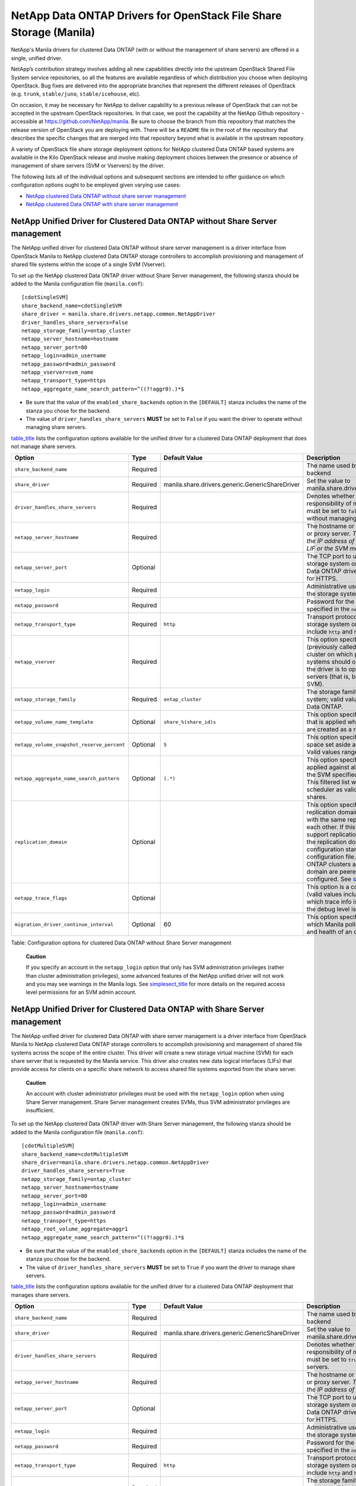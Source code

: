 NetApp Data ONTAP Drivers for OpenStack File Share Storage (Manila)
===================================================================

NetApp's Manila drivers for clustered Data ONTAP (with or without the
management of share servers) are offered in a single, unified driver.

NetApp’s contribution strategy involves adding all new capabilities
directly into the upstream OpenStack Shared File System service
repositories, so all the features are available regardless of which
distribution you choose when deploying OpenStack. Bug fixes are
delivered into the appropriate branches that represent the different
releases of OpenStack (e.g. ``trunk``, ``stable/juno``,
``stable/icehouse``, etc).

On occasion, it may be necessary for NetApp to deliver capability to a
previous release of OpenStack that can not be accepted in the upstream
OpenStack repositories. In that case, we post the capability at the
NetApp Github repository - accessible at
https://github.com/NetApp/manila. Be sure to choose the branch from this
repository that matches the release version of OpenStack you are
deploying with. There will be a ``README`` file in the root of the
repository that describes the specific changes that are merged into that
repository beyond what is available in the upstream repository.

A variety of OpenStack file share storage deployment options for NetApp
clustered Data ONTAP based systems are available in the Kilo OpenStack
release and involve making deployment choices between the presence or
absence of management of share servers (SVM or Vservers) by the driver.

The following lists all of the individual options and subsequent
sections are intended to offer guidance on which configuration options
ought to be employed given varying use cases:

-  `NetApp clustered Data ONTAP without share server
   management <#manila.cdot.single_svm.configuration>`__

-  `NetApp clustered Data ONTAP with share server
   management <#manila.cdot.multi_svm.configuration>`__

.. _without-share:

NetApp Unified Driver for Clustered Data ONTAP without Share Server management
------------------------------------------------------------------------------

The NetApp unified driver for clustered Data ONTAP without share server
management is a driver interface from OpenStack Manila to NetApp
clustered Data ONTAP storage controllers to accomplish provisioning and
management of shared file systems within the scope of a single SVM
(Vserver).

To set up the NetApp clustered Data ONTAP driver without Share Server
management, the following stanza should be added to the Manila
configuration file (``manila.conf``):

::

    [cdotSingleSVM] 
    share_backend_name=cdotSingleSVM
    share_driver = manila.share.drivers.netapp.common.NetAppDriver
    driver_handles_share_servers=False 
    netapp_storage_family=ontap_cluster
    netapp_server_hostname=hostname
    netapp_server_port=80
    netapp_login=admin_username
    netapp_password=admin_password
    netapp_vserver=svm_name
    netapp_transport_type=https
    netapp_aggregate_name_search_pattern=^((?!aggr0).)*$
                

-  Be sure that the value of the ``enabled_share_backends`` option in
   the ``[DEFAULT]`` stanza includes the name of the stanza you chose
   for the backend.

-  The value of ``driver_handles_share_servers`` **MUST** be set to
   ``False`` if you want the driver to operate without managing share
   servers.

`table\_title <#manila.cdot.single_svm.options>`__ lists the
configuration options available for the unified driver for a clustered
Data ONTAP deployment that does not manage share servers.

+----------------------------------------------+------------+---------------------------------------------------+-------------------------------------------------------------------------------------------------------------------------------------------------------------------------------------------------------------------------------------------------------------------------------------------------------------------------------------------------------------------------------------------------------------------------------------------------------------------------------------------------------------------------------------------------------------------------------------------------------------------------------------+
| Option                                       | Type       | Default Value                                     | Description                                                                                                                                                                                                                                                                                                                                                                                                                                                                                                                                                                                                                         |
+==============================================+============+===================================================+=====================================================================================================================================================================================================================================================================================================================================================================================================================================================================================================================================================================================================================================+
| ``share_backend_name``                       | Required   |                                                   | The name used by Manila to refer to the Manila backend                                                                                                                                                                                                                                                                                                                                                                                                                                                                                                                                                                              |
+----------------------------------------------+------------+---------------------------------------------------+-------------------------------------------------------------------------------------------------------------------------------------------------------------------------------------------------------------------------------------------------------------------------------------------------------------------------------------------------------------------------------------------------------------------------------------------------------------------------------------------------------------------------------------------------------------------------------------------------------------------------------------+
| ``share_driver``                             | Required   | manila.share.drivers.generic.GenericShareDriver   | Set the value to manila.share.drivers.netapp.common.NetAppDriver                                                                                                                                                                                                                                                                                                                                                                                                                                                                                                                                                                    |
+----------------------------------------------+------------+---------------------------------------------------+-------------------------------------------------------------------------------------------------------------------------------------------------------------------------------------------------------------------------------------------------------------------------------------------------------------------------------------------------------------------------------------------------------------------------------------------------------------------------------------------------------------------------------------------------------------------------------------------------------------------------------------+
| ``driver_handles_share_servers``             | Required   |                                                   | Denotes whether the driver should handle the responsibility of managing share servers. This must be set to ``false`` if the driver is to operate without managing share servers.                                                                                                                                                                                                                                                                                                                                                                                                                                                    |
+----------------------------------------------+------------+---------------------------------------------------+-------------------------------------------------------------------------------------------------------------------------------------------------------------------------------------------------------------------------------------------------------------------------------------------------------------------------------------------------------------------------------------------------------------------------------------------------------------------------------------------------------------------------------------------------------------------------------------------------------------------------------------+
| ``netapp_server_hostname``                   | Required   |                                                   | The hostname or IP address for the storage system or proxy server. *The value of this option should be the IP address of either the cluster management LIF or the SVM management LIF.*                                                                                                                                                                                                                                                                                                                                                                                                                                              |
+----------------------------------------------+------------+---------------------------------------------------+-------------------------------------------------------------------------------------------------------------------------------------------------------------------------------------------------------------------------------------------------------------------------------------------------------------------------------------------------------------------------------------------------------------------------------------------------------------------------------------------------------------------------------------------------------------------------------------------------------------------------------------+
| ``netapp_server_port``                       | Optional   |                                                   | The TCP port to use for communication with the storage system or proxy server. If not specified, Data ONTAP drivers will use 80 for HTTP and 443 for HTTPS.                                                                                                                                                                                                                                                                                                                                                                                                                                                                         |
+----------------------------------------------+------------+---------------------------------------------------+-------------------------------------------------------------------------------------------------------------------------------------------------------------------------------------------------------------------------------------------------------------------------------------------------------------------------------------------------------------------------------------------------------------------------------------------------------------------------------------------------------------------------------------------------------------------------------------------------------------------------------------+
| ``netapp_login``                             | Required   |                                                   | Administrative user account name used to access the storage system.                                                                                                                                                                                                                                                                                                                                                                                                                                                                                                                                                                 |
+----------------------------------------------+------------+---------------------------------------------------+-------------------------------------------------------------------------------------------------------------------------------------------------------------------------------------------------------------------------------------------------------------------------------------------------------------------------------------------------------------------------------------------------------------------------------------------------------------------------------------------------------------------------------------------------------------------------------------------------------------------------------------+
| ``netapp_password``                          | Required   |                                                   | Password for the administrative user account specified in the ``netapp_login`` option.                                                                                                                                                                                                                                                                                                                                                                                                                                                                                                                                              |
+----------------------------------------------+------------+---------------------------------------------------+-------------------------------------------------------------------------------------------------------------------------------------------------------------------------------------------------------------------------------------------------------------------------------------------------------------------------------------------------------------------------------------------------------------------------------------------------------------------------------------------------------------------------------------------------------------------------------------------------------------------------------------+
| ``netapp_transport_type``                    | Required   | ``http``                                          | Transport protocol for communicating with the storage system or proxy server. Valid options include ``http`` and ``https``.                                                                                                                                                                                                                                                                                                                                                                                                                                                                                                         |
+----------------------------------------------+------------+---------------------------------------------------+-------------------------------------------------------------------------------------------------------------------------------------------------------------------------------------------------------------------------------------------------------------------------------------------------------------------------------------------------------------------------------------------------------------------------------------------------------------------------------------------------------------------------------------------------------------------------------------------------------------------------------------+
| ``netapp_vserver``                           | Required   |                                                   | This option specifies the storage virtual machine (previously called a Vserver) name on the storage cluster on which provisioning of shared file systems should occur. This parameter is required if the driver is to operate without managing share servers (that is, be limited to the scope of a single SVM).                                                                                                                                                                                                                                                                                                                    |
+----------------------------------------------+------------+---------------------------------------------------+-------------------------------------------------------------------------------------------------------------------------------------------------------------------------------------------------------------------------------------------------------------------------------------------------------------------------------------------------------------------------------------------------------------------------------------------------------------------------------------------------------------------------------------------------------------------------------------------------------------------------------------+
| ``netapp_storage_family``                    | Required   | ``ontap_cluster``                                 | The storage family type used on the storage system; valid values are ``ontap_cluster`` for clustered Data ONTAP.                                                                                                                                                                                                                                                                                                                                                                                                                                                                                                                    |
+----------------------------------------------+------------+---------------------------------------------------+-------------------------------------------------------------------------------------------------------------------------------------------------------------------------------------------------------------------------------------------------------------------------------------------------------------------------------------------------------------------------------------------------------------------------------------------------------------------------------------------------------------------------------------------------------------------------------------------------------------------------------------+
| ``netapp_volume_name_template``              | Optional   | ``share_%(share_id)s``                            | This option specifies a string replacement template that is applied when naming FlexVol volumes that are created as a result of provisioning requests.                                                                                                                                                                                                                                                                                                                                                                                                                                                                              |
+----------------------------------------------+------------+---------------------------------------------------+-------------------------------------------------------------------------------------------------------------------------------------------------------------------------------------------------------------------------------------------------------------------------------------------------------------------------------------------------------------------------------------------------------------------------------------------------------------------------------------------------------------------------------------------------------------------------------------------------------------------------------------+
| ``netapp_volume_snapshot_reserve_percent``   | Optional   | ``5``                                             | This option specifies the percentage of share space set aside as reserve for snapshot usage. Valid values range from 0 to 90.                                                                                                                                                                                                                                                                                                                                                                                                                                                                                                       |
+----------------------------------------------+------------+---------------------------------------------------+-------------------------------------------------------------------------------------------------------------------------------------------------------------------------------------------------------------------------------------------------------------------------------------------------------------------------------------------------------------------------------------------------------------------------------------------------------------------------------------------------------------------------------------------------------------------------------------------------------------------------------------+
| ``netapp_aggregate_name_search_pattern``     | Optional   | ``(.*)``                                          | This option specifies a regular expression that is applied against all available aggregates related to the SVM specified in the ``netapp_vserver`` option. This filtered list will be reported to the Manila scheduler as valid pools for provisioning new shares.                                                                                                                                                                                                                                                                                                                                                                  |
+----------------------------------------------+------------+---------------------------------------------------+-------------------------------------------------------------------------------------------------------------------------------------------------------------------------------------------------------------------------------------------------------------------------------------------------------------------------------------------------------------------------------------------------------------------------------------------------------------------------------------------------------------------------------------------------------------------------------------------------------------------------------------+
| ``replication_domain``                       | Optional   |                                                   | This option specifies a string to identify a replication domain. Manila will allow all backends with the same replication domain to replicate to each other. If this is left blank, the backend will not support replication. If provided, all backends within the replication domain should have their configuration stanzas included in the backends configuration file. See `??? <#manila.examples.manila_conf.single_svm.replication>`__ for examples. Ensure all ONTAP clusters and SVMs within the replication domain are peered and have intercluster LIFs configured. See `section\_title <#manila.fas.configuration>`__.   |
+----------------------------------------------+------------+---------------------------------------------------+-------------------------------------------------------------------------------------------------------------------------------------------------------------------------------------------------------------------------------------------------------------------------------------------------------------------------------------------------------------------------------------------------------------------------------------------------------------------------------------------------------------------------------------------------------------------------------------------------------------------------------------+
| ``netapp_trace_flags``                       | Optional   |                                                   | This option is a comma-separated list of options (valid values include ``method`` and ``api``) that controls which trace info is written to the Manila logs when the debug level is set to ``True``.                                                                                                                                                                                                                                                                                                                                                                                                                                |
+----------------------------------------------+------------+---------------------------------------------------+-------------------------------------------------------------------------------------------------------------------------------------------------------------------------------------------------------------------------------------------------------------------------------------------------------------------------------------------------------------------------------------------------------------------------------------------------------------------------------------------------------------------------------------------------------------------------------------------------------------------------------------+
| ``migration_driver_continue_interval``       | Optional   | 60                                                | This option specifies the time interval in seconds at which Manila polls the backend for the progress and health of an ongoing migration.                                                                                                                                                                                                                                                                                                                                                                                                                                                                                           |
+----------------------------------------------+------------+---------------------------------------------------+-------------------------------------------------------------------------------------------------------------------------------------------------------------------------------------------------------------------------------------------------------------------------------------------------------------------------------------------------------------------------------------------------------------------------------------------------------------------------------------------------------------------------------------------------------------------------------------------------------------------------------------+

Table: Configuration options for clustered Data ONTAP without Share
Server management

    **Caution**

    If you specify an account in the ``netapp_login`` option that only
    has SVM administration privileges (rather than cluster
    administration privileges), some advanced features of the NetApp
    unified driver will not work and you may see warnings in the Manila
    logs. See `simplesect\_title <#manila.cdot.account_permissions>`__
    for more details on the required access level permissions for an SVM
    admin account.

.. _with-share:

NetApp Unified Driver for Clustered Data ONTAP with Share Server management
---------------------------------------------------------------------------

The NetApp unified driver for clustered Data ONTAP with share server
management is a driver interface from OpenStack Manila to NetApp
clustered Data ONTAP storage controllers to accomplish provisioning and
management of shared file systems across the scope of the entire
cluster. This driver will create a new storage virtual machine (SVM) for
each share server that is requested by the Manila service. This driver
also creates new data logical interfaces (LIFs) that provide access for
clients on a specific share network to access shared file systems
exported from the share server.

    **Caution**

    An account with cluster administrator privileges must be used with
    the ``netapp_login`` option when using Share Server management.
    Share Server management creates SVMs, thus SVM administrator
    privileges are insufficient.

To set up the NetApp clustered Data ONTAP driver with Share Server
management, the following stanza should be added to the Manila
configuration file (``manila.conf``):

::

    [cdotMultipleSVM] 
    share_backend_name=cdotMultipleSVM
    share_driver=manila.share.drivers.netapp.common.NetAppDriver
    driver_handles_share_servers=True 
    netapp_storage_family=ontap_cluster
    netapp_server_hostname=hostname
    netapp_server_port=80
    netapp_login=admin_username
    netapp_password=admin_password
    netapp_transport_type=https
    netapp_root_volume_aggregate=aggr1
    netapp_aggregate_name_search_pattern=^((?!aggr0).)*$
                

-  Be sure that the value of the ``enabled_share_backends`` option in
   the ``[DEFAULT]`` stanza includes the name of the stanza you chose
   for the backend.

-  The value of ``driver_handles_share_servers`` **MUST** be set to
   ``True`` if you want the driver to manage share servers.

`table\_title <#manila.cdot.multi_svm.options>`__ lists the
configuration options available for the unified driver for a clustered
Data ONTAP deployment that manages share servers.

+----------------------------------------------+------------+---------------------------------------------------+--------------------------------------------------------------------------------------------------------------------------------------------------------------------------------------------------------+
| Option                                       | Type       | Default Value                                     | Description                                                                                                                                                                                            |
+==============================================+============+===================================================+========================================================================================================================================================================================================+
| ``share_backend_name``                       | Required   |                                                   | The name used by Manila to refer to the Manila backend                                                                                                                                                 |
+----------------------------------------------+------------+---------------------------------------------------+--------------------------------------------------------------------------------------------------------------------------------------------------------------------------------------------------------+
| ``share_driver``                             | Required   | manila.share.drivers.generic.GenericShareDriver   | Set the value to manila.share.drivers.netapp.common.NetAppDriver                                                                                                                                       |
+----------------------------------------------+------------+---------------------------------------------------+--------------------------------------------------------------------------------------------------------------------------------------------------------------------------------------------------------+
| ``driver_handles_share_servers``             | Required   |                                                   | Denotes whether the driver should handle the responsibility of managing share servers. This must be set to ``true`` if the driver is to manage share servers.                                          |
+----------------------------------------------+------------+---------------------------------------------------+--------------------------------------------------------------------------------------------------------------------------------------------------------------------------------------------------------+
| ``netapp_server_hostname``                   | Required   |                                                   | The hostname or IP address for the storage system or proxy server. *The value of this option should be the IP address of the cluster management LIF.*                                                  |
+----------------------------------------------+------------+---------------------------------------------------+--------------------------------------------------------------------------------------------------------------------------------------------------------------------------------------------------------+
| ``netapp_server_port``                       | Optional   |                                                   | The TCP port to use for communication with the storage system or proxy server. If not specified, Data ONTAP drivers will use 80 for HTTP and 443 for HTTPS.                                            |
+----------------------------------------------+------------+---------------------------------------------------+--------------------------------------------------------------------------------------------------------------------------------------------------------------------------------------------------------+
| ``netapp_login``                             | Required   |                                                   | Administrative user account name used to access the storage system.                                                                                                                                    |
+----------------------------------------------+------------+---------------------------------------------------+--------------------------------------------------------------------------------------------------------------------------------------------------------------------------------------------------------+
| ``netapp_password``                          | Required   |                                                   | Password for the administrative user account specified in the ``netapp_login`` option.                                                                                                                 |
+----------------------------------------------+------------+---------------------------------------------------+--------------------------------------------------------------------------------------------------------------------------------------------------------------------------------------------------------+
| ``netapp_transport_type``                    | Required   | ``http``                                          | Transport protocol for communicating with the storage system or proxy server. Valid options include ``http`` and ``https``.                                                                            |
+----------------------------------------------+------------+---------------------------------------------------+--------------------------------------------------------------------------------------------------------------------------------------------------------------------------------------------------------+
| ``netapp_storage_family``                    | Required   | ``ontap_cluster``                                 | The storage family type used on the storage system; valid values are ``ontap_cluster`` for clustered Data ONTAP.                                                                                       |
+----------------------------------------------+------------+---------------------------------------------------+--------------------------------------------------------------------------------------------------------------------------------------------------------------------------------------------------------+
| ``netapp_root_volume_aggregate``             | Required   |                                                   | This option specifies name of the aggregate upon which the root volume should be placed when a new SVM is created to correspond to a Manila share server.                                              |
+----------------------------------------------+------------+---------------------------------------------------+--------------------------------------------------------------------------------------------------------------------------------------------------------------------------------------------------------+
| ``netapp_root_volume_name``                  | Optional   | ``root``                                          | This option specifies name of the root volume that will be created when a new SVM is created to correspond to a Manila share server.                                                                   |
+----------------------------------------------+------------+---------------------------------------------------+--------------------------------------------------------------------------------------------------------------------------------------------------------------------------------------------------------+
| ``netapp_vserver_name_template``             | Optional   | ``os_%s``                                         | This option specifies a string replacement template that is applied when naming SVMs that are created to correspond to a Manila share server.                                                          |
+----------------------------------------------+------------+---------------------------------------------------+--------------------------------------------------------------------------------------------------------------------------------------------------------------------------------------------------------+
| ``netapp_lif_name_template``                 | Optional   | ``os_%(net_allocation_id)s``                      | This option specifies a string replacement template that is applied when naming data LIFs that are created as a result of provisioning requests.                                                       |
+----------------------------------------------+------------+---------------------------------------------------+--------------------------------------------------------------------------------------------------------------------------------------------------------------------------------------------------------+
| ``netapp_volume_name_template``              | Optional   | ``share_%(share_id)s``                            | This option specifies a string replacement template that is applied when naming FlexVol volumes that are created as a result of provisioning requests.                                                 |
+----------------------------------------------+------------+---------------------------------------------------+--------------------------------------------------------------------------------------------------------------------------------------------------------------------------------------------------------+
| ``netapp_volume_snapshot_reserve_percent``   | Optional   | ``5``                                             | This option specifies the percentage of share space set aside as reserve for snapshot usage. Valid values range from 0 to 90.                                                                          |
+----------------------------------------------+------------+---------------------------------------------------+--------------------------------------------------------------------------------------------------------------------------------------------------------------------------------------------------------+
| ``netapp_aggregate_name_search_pattern``     | Optional   | ``(.*)``                                          | This option specifies a regular expression that is applied against all available aggregates. This filtered list will be reported to the Manila scheduler as valid pools for provisioning new shares.   |
+----------------------------------------------+------------+---------------------------------------------------+--------------------------------------------------------------------------------------------------------------------------------------------------------------------------------------------------------+
| ``netapp_port_name_search_pattern``          | Optional   | ``(.*)``                                          | This option allows you to specify a regular expression for overriding the selection of network ports on which to create Vserver LIFs.                                                                  |
+----------------------------------------------+------------+---------------------------------------------------+--------------------------------------------------------------------------------------------------------------------------------------------------------------------------------------------------------+
| ``netapp_enabled_share_protocols``           | Optional   | ``nfs3,nfs4.0``                                   | This option specifies the NFS protocol versions that will be enabled on new SVMs created by the driver. Valid values include nfs3, nfs4.0, nfs4.1.                                                     |
+----------------------------------------------+------------+---------------------------------------------------+--------------------------------------------------------------------------------------------------------------------------------------------------------------------------------------------------------+
| ``netapp_trace_flags``                       | Optional   |                                                   | This option is a comma-separated list of options (valid values include ``method`` and ``api``) that controls which trace info is written to the Manila logs when the debug level is set to ``True``.   |
+----------------------------------------------+------------+---------------------------------------------------+--------------------------------------------------------------------------------------------------------------------------------------------------------------------------------------------------------+
| ``migration_driver_continue_interval``       | Optional   | 60                                                | This option specifies the time interval in seconds at which Manila polls the backend for the progress and health of an ongoing migration.                                                              |
+----------------------------------------------+------------+---------------------------------------------------+--------------------------------------------------------------------------------------------------------------------------------------------------------------------------------------------------------+

Table: Configuration options for clustered Data ONTAP with Share Server
management

    **Caution**

    When defining Neutron subnets (Liberty or prior) with Clustered Data
    ONTAP, overlapping IP ranges should not be allowed. Using
    overlapping IP ranges in Neutron can cause a failure when a new
    Share Server is created.
